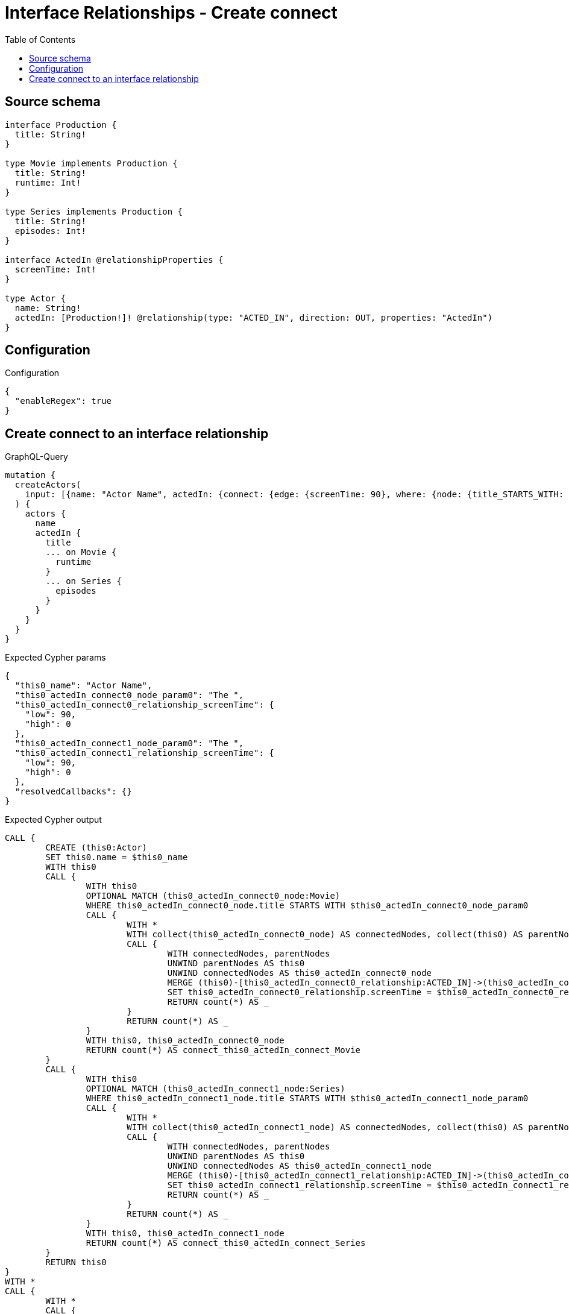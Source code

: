 :toc:

= Interface Relationships - Create connect

== Source schema

[source,graphql,schema=true]
----
interface Production {
  title: String!
}

type Movie implements Production {
  title: String!
  runtime: Int!
}

type Series implements Production {
  title: String!
  episodes: Int!
}

interface ActedIn @relationshipProperties {
  screenTime: Int!
}

type Actor {
  name: String!
  actedIn: [Production!]! @relationship(type: "ACTED_IN", direction: OUT, properties: "ActedIn")
}
----

== Configuration

.Configuration
[source,json,schema-config=true]
----
{
  "enableRegex": true
}
----
== Create connect to an interface relationship

.GraphQL-Query
[source,graphql]
----
mutation {
  createActors(
    input: [{name: "Actor Name", actedIn: {connect: {edge: {screenTime: 90}, where: {node: {title_STARTS_WITH: "The "}}}}}]
  ) {
    actors {
      name
      actedIn {
        title
        ... on Movie {
          runtime
        }
        ... on Series {
          episodes
        }
      }
    }
  }
}
----

.Expected Cypher params
[source,json]
----
{
  "this0_name": "Actor Name",
  "this0_actedIn_connect0_node_param0": "The ",
  "this0_actedIn_connect0_relationship_screenTime": {
    "low": 90,
    "high": 0
  },
  "this0_actedIn_connect1_node_param0": "The ",
  "this0_actedIn_connect1_relationship_screenTime": {
    "low": 90,
    "high": 0
  },
  "resolvedCallbacks": {}
}
----

.Expected Cypher output
[source,cypher]
----
CALL {
	CREATE (this0:Actor)
	SET this0.name = $this0_name
	WITH this0
	CALL {
		WITH this0
		OPTIONAL MATCH (this0_actedIn_connect0_node:Movie)
		WHERE this0_actedIn_connect0_node.title STARTS WITH $this0_actedIn_connect0_node_param0
		CALL {
			WITH *
			WITH collect(this0_actedIn_connect0_node) AS connectedNodes, collect(this0) AS parentNodes
			CALL {
				WITH connectedNodes, parentNodes
				UNWIND parentNodes AS this0
				UNWIND connectedNodes AS this0_actedIn_connect0_node
				MERGE (this0)-[this0_actedIn_connect0_relationship:ACTED_IN]->(this0_actedIn_connect0_node)
				SET this0_actedIn_connect0_relationship.screenTime = $this0_actedIn_connect0_relationship_screenTime
				RETURN count(*) AS _
			}
			RETURN count(*) AS _
		}
		WITH this0, this0_actedIn_connect0_node
		RETURN count(*) AS connect_this0_actedIn_connect_Movie
	}
	CALL {
		WITH this0
		OPTIONAL MATCH (this0_actedIn_connect1_node:Series)
		WHERE this0_actedIn_connect1_node.title STARTS WITH $this0_actedIn_connect1_node_param0
		CALL {
			WITH *
			WITH collect(this0_actedIn_connect1_node) AS connectedNodes, collect(this0) AS parentNodes
			CALL {
				WITH connectedNodes, parentNodes
				UNWIND parentNodes AS this0
				UNWIND connectedNodes AS this0_actedIn_connect1_node
				MERGE (this0)-[this0_actedIn_connect1_relationship:ACTED_IN]->(this0_actedIn_connect1_node)
				SET this0_actedIn_connect1_relationship.screenTime = $this0_actedIn_connect1_relationship_screenTime
				RETURN count(*) AS _
			}
			RETURN count(*) AS _
		}
		WITH this0, this0_actedIn_connect1_node
		RETURN count(*) AS connect_this0_actedIn_connect_Series
	}
	RETURN this0
}
WITH *
CALL {
	WITH *
	CALL {
		WITH this0
		MATCH (this0)-[create_this0:ACTED_IN]->(this0_Movie:Movie)
		RETURN {
			__resolveType: 'Movie',
			runtime: this0_Movie.runtime,
			title: this0_Movie.title
		} AS this0_actedIn UNION
		WITH this0
		MATCH (this0)-[create_this1:ACTED_IN]->(this0_Series:Series)
		RETURN {
			__resolveType: 'Series',
			episodes: this0_Series.episodes,
			title: this0_Series.title
		} AS this0_actedIn
	}
	RETURN collect(this0_actedIn) AS this0_actedIn
}
RETURN [this0 {
	.name,
	actedIn: this0_actedIn
}] AS data
----

'''

